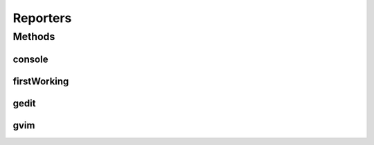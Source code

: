 .. java:import:: com.nikolavp.approval Reporter

Reporters
=========

.. java:package:: com.nikolavp.approval.reporters
   :noindex:

.. java:type:: public final class Reporters

   Created with IntelliJ IDEA. User: nikolavp Date: 10/02/14 Time: 15:10 To change this template use File | Settings | File Templates.

Methods
-------
console
^^^^^^^

.. java:method:: public static Reporter console()
   :outertype: Reporters

   Creates a simple reporter that will print/report approvals to the console. This reporter will use convenient command line tools under the hood to only report the changes in finds. This is perfect for batch modes or when you run your build in a CI server

   :return: a reporter that uses console unix tools under the hood

firstWorking
^^^^^^^^^^^^

.. java:method:: public static Reporter firstWorking(Reporter... others)
   :outertype: Reporters

   Get a reporter that will use the first working reporter as per \ :java:ref:`com.nikolavp.approval.Reporter.canApprove`\  for the reporting.

   :param others: an array/list of reporters that will be used
   :return: the newly created composite reporter

gedit
^^^^^

.. java:method:: public static Reporter gedit()
   :outertype: Reporters

   Creates a reporter that uses gedit under the hood for approving.

   :return: a reporter that uses gedit under the hood

gvim
^^^^

.. java:method:: public static Reporter gvim()
   :outertype: Reporters

   Creates a convenient gvim reporter. This one will use gvimdiff for difference detection and gvim for approving new files. The proper way to exit vim and not approve the new changes is with ":cq" - just have that in mind!

   :return: a reporter that uses vim under the hood

